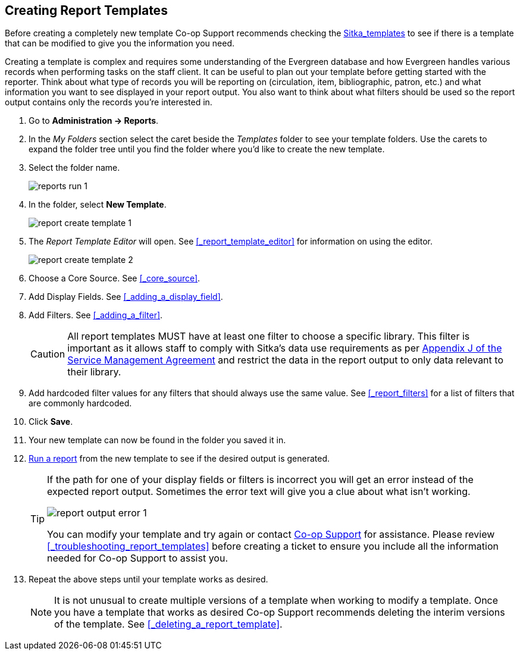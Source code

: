 Creating Report Templates
-------------------------

(((Create, Report Templates)))
(((Report Templates, Create)))
(((Templates, Report)))
(((Reporter, Templates)))

Before creating a completely new template Co-op Support 
recommends checking the xref:_shared_sitka_templates[Sitka_templates] to see if there is a template that 
can be modified to give you the information you need.

Creating a template is complex and requires some understanding of the Evergreen database and how 
Evergreen handles various records when performing tasks on the staff client. It can be useful to plan 
out your template before getting started with the reporter.  Think about what type of records you will
be reporting on (circulation, item, bibliographic, patron, etc.) and what information you want to see
displayed in your report output.  You also want to think about what filters should be used so the report 
output contains only the records you're interested in.

. Go to *Administration -> Reports*. 
. In the _My Folders_ section select the caret beside the _Templates_ folder to see your template folders. 
Use the carets to expand the folder tree until you find the folder where you'd like to create
the new template.
. Select the folder name.
+
image::images/report/reports-run-1.png[]
+
. In the folder, select *New Template*.
+
image::images/report/report-create-template-1.png[]
+
. The _Report Template Editor_ will open.  See xref:_report_template_editor[] for information on using
the editor.
+
image::images/report/report-create-template-2.png[]
+
. Choose a Core Source. See xref:_core_source[].
. Add Display Fields. See xref:_adding_a_display_field[].
. Add Filters. See xref:_adding_a_filter[].
+
[CAUTION]
=========
All report templates MUST have at least one filter to choose a specific library.  This filter is important as it allows 
staff to comply with Sitka's data use requirements as per 
https://ln.sync.com/dl/ca731e4e0/view/doc/7839812630003#bw5v92du-w6q5j6uj-szy6shez-smwueqdv[Appendix J 
of the Service Management Agreement] and restrict the data in the report output to only data relevant 
to their library.
=========
+
. Add hardcoded filter values for any filters that should always use the same value.  See 
xref:_report_filters[] for a list of filters that are commonly hardcoded.
. Click *Save*.
. Your new template can now be found in the folder you saved it in.
. xref:_running_a_report[Run a report] from the new template to see if the desired output is generated.
+
[TIP]
=====
If the path for one of your display fields or filters is incorrect you will get an error instead of the 
expected report output. Sometimes the error text will give you a clue about what isn't working.

image::images/report/report-output-error-1.png[]

You can modify your template and try again or contact https://bc.libraries.coop/support/[Co-op Support] 
for assistance.  Please review xref:_troubleshooting_report_templates[] before creating a ticket to ensure 
you include all the information needed for Co-op Support to assist you.
=====
+
. Repeat the above steps until your template works as desired.
+
[NOTE]
======
It is not unusual to create multiple versions of a template when working to modify a template.  Once you
have a template that works as desired Co-op Support recommends deleting the interim versions of the template.
See xref:_deleting_a_report_template[].
======
